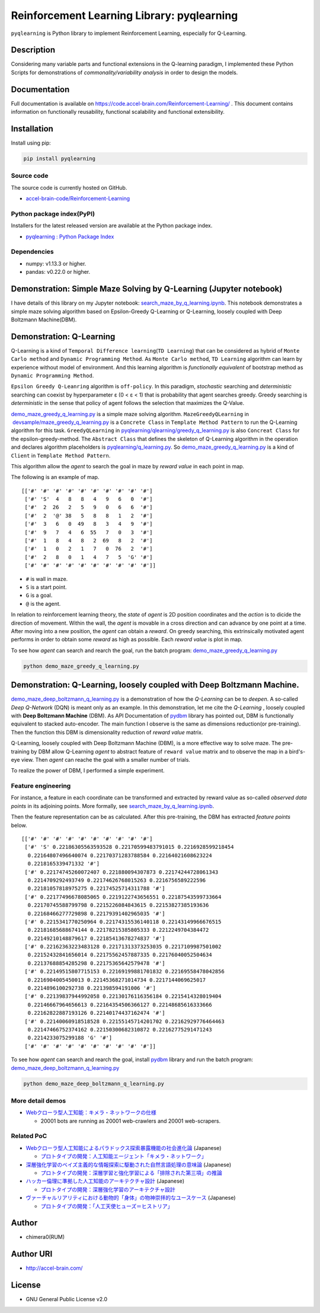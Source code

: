 Reinforcement Learning Library: pyqlearning
===========================================

``pyqlearning`` is Python library to implement Reinforcement Learning,
especially for Q-Learning.

Description
-----------

Considering many variable parts and functional extensions in the
Q-learning paradigm, I implemented these Python Scripts for
demonstrations of *commonality/variability analysis* in order to design
the models.

Documentation
-------------

Full documentation is available on
https://code.accel-brain.com/Reinforcement-Learning/ . This document
contains information on functionally reusability, functional scalability
and functional extensibility.

Installation
------------

Install using pip:

.. code:: sh

    pip install pyqlearning

Source code
~~~~~~~~~~~

The source code is currently hosted on GitHub.

-  `accel-brain-code/Reinforcement-Learning <https://github.com/chimera0/accel-brain-code/tree/master/Reinforcement-Learning>`__

Python package index(PyPI)
~~~~~~~~~~~~~~~~~~~~~~~~~~

Installers for the latest released version are available at the Python
package index.

-  `pyqlearning : Python Package
   Index <https://pypi.python.org/pypi/pyqlearning/>`__

Dependencies
~~~~~~~~~~~~

-  numpy: v1.13.3 or higher.
-  pandas: v0.22.0 or higher.

Demonstration: Simple Maze Solving by Q-Learning (Jupyter notebook)
-------------------------------------------------------------------

I have details of this library on my Jupyter notebook:
`search\_maze\_by\_q\_learning.ipynb <https://github.com/chimera0/accel-brain-code/blob/master/Reinforcement-Learning/search_maze_by_q_learning.ipynb>`__.
This notebook demonstrates a simple maze solving algorithm based on
Epsilon-Greedy Q-Learning or Q-Learning, loosely coupled with Deep
Boltzmann Machine(DBM).

Demonstration: Q-Learning
-------------------------

Q-Learning is a kind of
``Temporal Difference learning``\ (``TD Learning``) that can be
considered as hybrid of ``Monte Carlo method`` and
``Dynamic Programming Method``. As ``Monte Carlo method``,
``TD Learning`` algorithm can learn by experience without model of
environment. And this learning algorithm is *functionally equivalent* of
bootstrap method as ``Dynamic Programming Method``.

``Epsilon Greedy Q-Leanring`` algorithm is ``off-policy``. In this
paradigm, *stochastic* searching and *deterministic* searching can
coexist by hyperparameter ε (0 < ε < 1) that is probability that agent
searches greedy. Greedy searching is *deterministic* in the sense that
policy of agent follows the selection that maximizes the Q-Value.

`demo\_maze\_greedy\_q\_learning.py <https://github.com/chimera0/accel-brain-code/blob/master/Reinforcement-Learning/demo_maze_greedy_q_learning.py>`__
is a simple maze solving algorithm. ``MazeGreedyQLearning`` in
 `devsample/maze\_greedy\_q\_learning.py <https://github.com/chimera0/accel-brain-code/blob/master/Reinforcement-Learning/devsample/maze_greedy_q_learning.py>`__
is a ``Concrete Class`` in ``Template Method Pattern`` to run the
Q-Learning algorithm for this task. ``GreedyQLearning`` in
`pyqlearning/qlearning/greedy\_q\_learning.py <https://github.com/chimera0/accel-brain-code/blob/master/Reinforcement-Learning/pyqlearning/qlearning/greedy_q_learning.py>`__
is also ``Concreat Class`` for the epsilon-greedy-method. The
``Abstract Class`` that defines the skeleton of Q-Learning algorithm in
the operation and declares algorithm placeholders is
`pyqlearning/q\_learning.py <https://github.com/chimera0/accel-brain-code/blob/master/Reinforcement-Learning/pyqlearning/q_learning.py>`__.
So
`demo\_maze\_greedy\_q\_learning.py <https://github.com/chimera0/accel-brain-code/blob/master/Reinforcement-Learning/demo_maze_greedy_q_learning.py>`__
is a kind of ``Client`` in ``Template Method Pattern``.

This algorithm allow the *agent* to search the goal in maze by *reward
value* in each point in map.

The following is an example of map.

::

    [['#' '#' '#' '#' '#' '#' '#' '#' '#' '#']
     ['#' 'S'  4   8   8   4   9   6   0  '#']
     ['#'  2  26   2   5   9   0   6   6  '#']
     ['#'  2  '@' 38   5   8   8   1   2  '#']
     ['#'  3   6   0  49   8   3   4   9  '#']
     ['#'  9   7   4   6  55   7   0   3  '#']
     ['#'  1   8   4   8   2  69   8   2  '#']
     ['#'  1   0   2   1   7   0  76   2  '#']
     ['#'  2   8   0   1   4   7   5  'G' '#']
     ['#' '#' '#' '#' '#' '#' '#' '#' '#' '#']]

-  ``#`` is wall in maze.
-  ``S`` is a start point.
-  ``G`` is a goal.
-  ``@`` is the agent.

In relation to reinforcement learning theory, the *state* of *agent* is
2D position coordinates and the *action* is to dicide the direction of
movement. Within the wall, the *agent* is movable in a cross direction
and can advance by one point at a time. After moving into a new
position, the *agent* can obtain a *reward*. On greedy searching, this
extrinsically motivated agent performs in order to obtain some *reward*
as high as possible. Each *reward value* is plot in map.

To see how *agent* can search and rearch the goal, run the batch
program:
`demo\_maze\_greedy\_q\_learning.py <https://github.com/chimera0/accel-brain-code/blob/master/Reinforcement-Learning/demo_maze_greedy_q_learning.py>`__

.. code:: bash

    python demo_maze_greedy_q_learning.py

Demonstration: Q-Learning, loosely coupled with Deep Boltzmann Machine.
-----------------------------------------------------------------------

`demo\_maze\_deep\_boltzmann\_q\_learning.py <https://github.com/chimera0/accel-brain-code/blob/master/Reinforcement-Learning/demo_maze_deep_boltzmann_q_learning.py>`__
is a demonstration of how the *Q-Learning* can be to *deepen*. A
so-called *Deep Q-Network* (DQN) is meant only as an example. In this
demonstration, let me cite the *Q-Learning* , loosely coupled with
**Deep Boltzmann Machine** (DBM). As API Documentation of
`pydbm <https://github.com/chimera0/accel-brain-code/tree/master/Deep-Learning-by-means-of-Design-Pattern>`__
library has pointed out, DBM is functionally equivalent to stacked
auto-encoder. The main function I observe is the same as dimensions
reduction(or pre-training). Then the function this DBM is dimensionality
reduction of *reward value* matrix.

Q-Learning, loosely coupled with Deep Boltzmann Machine (DBM), is a more
effective way to solve maze. The pre-training by DBM allow Q-Learning
*agent* to abstract feature of ``reward value`` matrix and to observe
the map in a bird's-eye view. Then *agent* can reache the goal with a
smaller number of trials.

To realize the power of DBM, I performed a simple experiment.

Feature engineering
~~~~~~~~~~~~~~~~~~~

For instance, a feature in each coordinate can be transformed and
extracted by reward value as so-called *observed data points* in its
adjoining points. More formally, see
`search\_maze\_by\_q\_learning.ipynb <https://github.com/chimera0/accel-brain-code/blob/master/Reinforcement-Learning/search_maze_by_q_learning.ipynb>`__.

Then the feature representation can be as calculated. After this
pre-training, the DBM has extracted *feature points* below.

::

    [['#' '#' '#' '#' '#' '#' '#' '#' '#' '#']
     ['#' 'S' 0.22186305563593528 0.22170599483791015 0.2216928599218454
      0.22164807496640074 0.22170371283788584 0.22164021608623224
      0.2218165339471332 '#']
     ['#' 0.22174745260072407 0.221880094307873 0.22174244728061343
      0.2214709292493749 0.22174626768015263 0.2216756589222596
      0.22181057818975275 0.22174525714311788 '#']
     ['#' 0.22177496678085065 0.2219122743656551 0.22187543599733664
      0.22170745588799798 0.2215226084843615 0.22153827385193636
      0.22168466277729898 0.22179391402965035 '#']
     ['#' 0.2215341770250964 0.22174315536140118 0.22143149966676515
      0.22181685688674144 0.22178215385805333 0.2212249704384472
      0.22149210148879617 0.22185413678274837 '#']
     ['#' 0.22162363223483128 0.22171313373253035 0.2217109987501002
      0.22152432841656014 0.22175562457887335 0.22176040052504634
      0.22137688854285298 0.22175365642579478 '#']
     ['#' 0.22149515807715153 0.22169199881701832 0.22169558478042856
      0.2216904005450013 0.22145368271014734 0.2217144069625017
      0.2214896100292738 0.221398594191006 '#']
     ['#' 0.22139837944992058 0.22130176116356184 0.2215414328019404
      0.22146667964656613 0.22164354506366127 0.22148685616333666
      0.22162822887193126 0.22140174437162474 '#']
     ['#' 0.22140060918518528 0.22155145714201702 0.22162929776464463
      0.22147466752374162 0.22150300682310872 0.22162775291471243
      0.2214233075299188 'G' '#']
     ['#' '#' '#' '#' '#' '#' '#' '#' '#' '#']]

To see how *agent* can search and rearch the goal, install
`pydbm <https://github.com/chimera0/accel-brain-code/tree/master/Deep-Learning-by-means-of-Design-Pattern>`__
library and run the batch program:
`demo\_maze\_deep\_boltzmann\_q\_learning.py <https://github.com/chimera0/accel-brain-code/blob/master/Reinforcement-Learning/demo_maze_deep_boltzmann_q_learning.py>`__

.. code:: bash

    python demo_maze_deep_boltzmann_q_learning.py

More detail demos
~~~~~~~~~~~~~~~~~

-  `Webクローラ型人工知能：キメラ・ネットワークの仕様 <https://media.accel-brain.com/_chimera-network-is-web-crawling-ai/>`__

   -  20001 bots are running as 20001 web-crawlers and 20001
      web-scrapers.

Related PoC
~~~~~~~~~~~

-  `Webクローラ型人工知能によるパラドックス探索暴露機能の社会進化論 <https://accel-brain.com/social-evolution-of-exploration-and-exposure-of-paradox-by-web-crawling-type-artificial-intelligence/>`__
   (Japanese)

   -  `プロトタイプの開発：人工知能エージェント「キメラ・ネットワーク」 <https://accel-brain.com/social-evolution-of-exploration-and-exposure-of-paradox-by-web-crawling-type-artificial-intelligence/5/#i-8>`__

-  `深層強化学習のベイズ主義的な情報探索に駆動された自然言語処理の意味論 <https://accel-brain.com/semantics-of-natural-language-processing-driven-by-bayesian-information-search-by-deep-reinforcement-learning/>`__
   (Japanese)

   -  `プロトタイプの開発：深層学習と強化学習による「排除された第三項」の推論 <https://accel-brain.com/semantics-of-natural-language-processing-driven-by-bayesian-information-search-by-deep-reinforcement-learning/4/#i-5>`__

-  `ハッカー倫理に準拠した人工知能のアーキテクチャ設計 <https://accel-brain.com/architectural-design-of-artificial-intelligence-conforming-to-hacker-ethics/>`__
   (Japanese)

   -  `プロトタイプの開発：深層強化学習のアーキテクチャ設計 <https://accel-brain.com/architectural-design-of-artificial-intelligence-conforming-to-hacker-ethics/5/#i-2>`__

-  `ヴァーチャルリアリティにおける動物的「身体」の物神崇拝的なユースケース <https://accel-brain.com/cyborg-fetischismus-in-sammlung-von-animalisch-korper-in-virtual-reality/>`__
   (Japanese)

   -  `プロトタイプの開発：「人工天使ヒューズ＝ヒストリア」 <https://accel-brain.com/cyborg-fetischismus-in-sammlung-von-animalisch-korper-in-virtual-reality/4/#i-6>`__

Author
------

-  chimera0(RUM)

Author URI
----------

-  http://accel-brain.com/

License
-------

-  GNU General Public License v2.0
